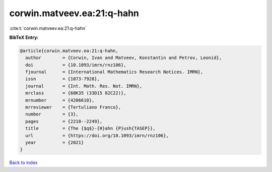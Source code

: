 corwin.matveev.ea:21:q-hahn
===========================

:cite:t:`corwin.matveev.ea:21:q-hahn`

**BibTeX Entry:**

.. code-block:: bibtex

   @article{corwin.matveev.ea:21:q-hahn,
     author        = {Corwin, Ivan and Matveev, Konstantin and Petrov, Leonid},
     doi           = {10.1093/imrn/rnz106},
     fjournal      = {International Mathematics Research Notices. IMRN},
     issn          = {1073-7928},
     journal       = {Int. Math. Res. Not. IMRN},
     mrclass       = {60K35 (33D15 82C22)},
     mrnumber      = {4206610},
     mrreviewer    = {Tertuliano Franco},
     number        = {3},
     pages         = {2210--2249},
     title         = {The {$q$}-{H}ahn {P}ush{TASEP}},
     url           = {https://doi.org/10.1093/imrn/rnz106},
     year          = {2021}
   }

`Back to index <../By-Cite-Keys.html>`_
